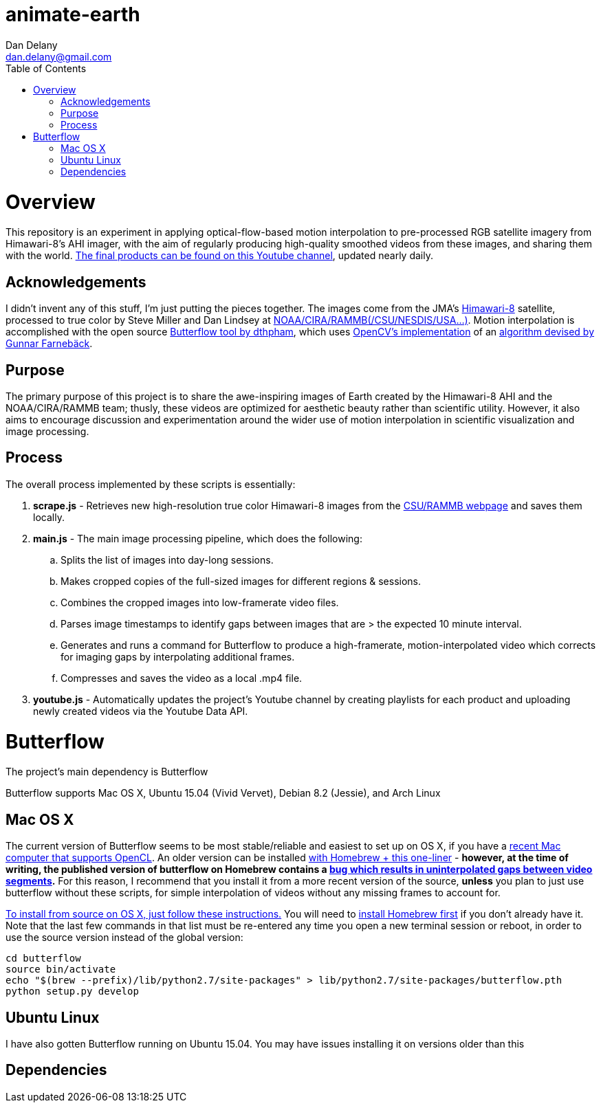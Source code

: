 
:toc:
:toc-placement: macro



= animate-earth
Dan Delany <dan.delany@gmail.com>

toc::[]

= Overview
This repository is an experiment in applying optical-flow-based motion interpolation to pre-processed RGB satellite imagery from Himawari-8's AHI imager, with the aim of regularly producing high-quality smoothed videos from these images, and sharing them with the world. https://www.youtube.com/channel/UC6Mlo4zfmEITcNoCpBKfEfg/playlists[The final products can be found on this Youtube channel], updated nearly daily.

== Acknowledgements
I didn't invent any of this stuff, I'm just putting the pieces together. The images come from the JMA's http://www.jma-net.go.jp/msc/en/support/index.html[Himawari-8] satellite, processed to true color by Steve Miller and Dan Lindsey at http://rammb.cira.colostate.edu/ramsdis/online/himawari-8.asp[NOAA/CIRA/RAMMB(/CSU/NESDIS/USA...)]. Motion interpolation is accomplished with the open source https://github.com/dthpham/butterflow)[Butterflow tool by dthpham], which uses http://docs.opencv.org/master/d7/d8b/tutorial_py_lucas_kanade.html#gsc.tab=0[OpenCV's implementation] of an http://www.diva-portal.org/smash/get/diva2:273847/FULLTEXT01.pdf[algorithm devised by Gunnar Farnebäck].

== Purpose
The primary purpose of this project is to share the awe-inspiring images of Earth created by the Himawari-8 AHI and the NOAA/CIRA/RAMMB team; thusly, these videos are optimized for aesthetic beauty rather than scientific utility. However, it also aims to encourage discussion and experimentation around the wider use of motion interpolation in scientific visualization and image processing.

== Process
The overall process implemented by these scripts is essentially:

. *scrape.js* - Retrieves new high-resolution true color Himawari-8 images from the http://rammb.cira.colostate.edu/ramsdis/online/himawari-8.asp[CSU/RAMMB webpage] and saves them locally.
. *main.js* - The main image processing pipeline, which does the following:
.. Splits the list of images into day-long sessions.
.. Makes cropped copies of the full-sized images for different regions & sessions.
.. Combines the cropped images into low-framerate video files.
.. Parses image timestamps to identify gaps between images that are > the expected 10 minute interval.
.. Generates and runs a command for Butterflow to produce a high-framerate, motion-interpolated video which corrects for imaging gaps by interpolating additional frames.
.. Compresses and saves the video as a local .mp4 file.
. *youtube.js* - Automatically updates the project's Youtube channel by creating playlists for each product and uploading newly created videos via the Youtube Data API.

= Butterflow
The project's main dependency is Butterflow

Butterflow supports Mac OS X, Ubuntu 15.04 (Vivid Vervet), Debian 8.2 (Jessie), and Arch Linux

== Mac OS X
The current version of Butterflow seems to be most stable/reliable and easiest to set up on OS X, if you have a https://support.apple.com/en-us/HT202823[recent Mac computer that supports OpenCL]. An older version can be installed https://github.com/dthpham/butterflow#os-x[with Homebrew + this one-liner] - *however, at the time of writing, the published version of butterflow on Homebrew contains a https://github.com/dthpham/butterflow/issues/13[bug which results in uninterpolated gaps between video segments].* For this reason, I recommend that you install it from a more recent version of the source, *unless* you plan to just use butterflow without these scripts, for simple interpolation of videos without any missing frames to account for.

https://github.com/dthpham/butterflow/wiki/Install-From-Source-Guide#os-x[To install from source on OS X, just follow these instructions.] You will need to http://brew.sh/[install Homebrew first] if you don't already have it. Note that the last few commands in that list must be re-entered any time you open a new terminal session or reboot, in order to use the source version instead of the global version:

```
cd butterflow
source bin/activate
echo "$(brew --prefix)/lib/python2.7/site-packages" > lib/python2.7/site-packages/butterflow.pth
python setup.py develop
```

== Ubuntu Linux
I have also gotten Butterflow running on Ubuntu 15.04. You may have issues installing it on versions older than this


== Dependencies
